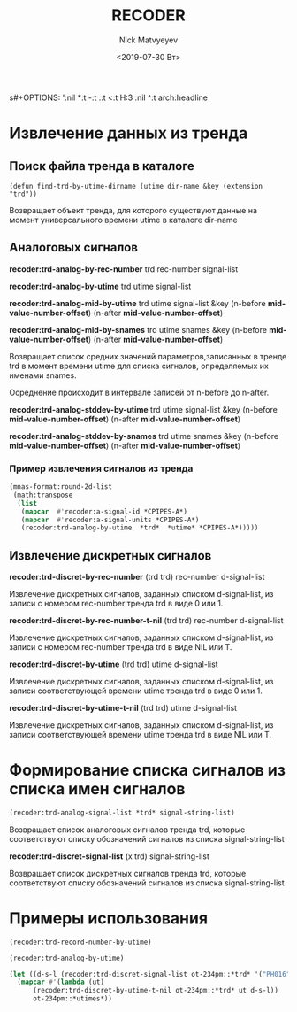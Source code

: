 s#+OPTIONS: ':nil *:t -:t ::t <:t H:3 \n:nil ^:t arch:headline
#+OPTIONS: author:t broken-links:nil c:nil creator:nil
#+OPTIONS: d:(not "LOGBOOK") date:t e:t email:nil f:t inline:t num:t
#+OPTIONS: p:nil pri:nil prop:nil stat:t tags:t tasks:t tex:t
#+OPTIONS: timestamp:t title:t toc:t todo:t |:t
#+TITLE: RECODER
#+DATE: <2019-07-30 Вт>
#+AUTHOR:Nick Matvyeyev
#+EMAIL: mnasoft@gmail.com
#+LANGUAGE: en
#+SELECT_TAGS: export
#+EXCLUDE_TAGS: noexport
#+CREATOR: Emacs 26.1 (Org mode 9.1.9)

* Извлечение данных из тренда  
** Поиск файла тренда в каталоге
#+BEGIN_SRC 
(defun find-trd-by-utime-dirname (utime dir-name &key (extension "trd"))
#+END_SRC
Возвращает объект тренда, для которого существуют данные на момент 
универсального времени utime в каталоге dir-name 
** Аналоговых сигналов

*recoder:trd-analog-by-rec-number*  trd rec-number signal-list

*recoder:trd-analog-by-utime*       trd utime signal-list

*recoder:trd-analog-mid-by-utime*   trd utime signal-list &key (n-before *mid-value-number-offset*) (n-after *mid-value-number-offset*)

*recoder:trd-analog-mid-by-snames*  trd utime snames &key (n-before *mid-value-number-offset*) (n-after *mid-value-number-offset*)

Возвращает список средних значений параметров,записанных в тренде trd в момент времени utime для списка сигналов, определяемых их именами snames.

Осреднение происходит в интервале записей от  n-before до n-after.

*recoder:trd-analog-stddev-by-utime*  trd utime signal-list &key (n-before *mid-value-number-offset*) (n-after *mid-value-number-offset*)

*recoder:trd-analog-stddev-by-snames* trd utime snames      &key (n-before *mid-value-number-offset*) (n-after *mid-value-number-offset*)
*** Пример извлечения сигналов из тренда

#+BEGIN_SRC lisp
    (mnas-format:round-2d-list 
     (math:transpose
      (list 
       (mapcar  #'recoder:a-signal-id *CPIPES-A*)
       (mapcar  #'recoder:a-signal-units *CPIPES-A*)
       (recoder:trd-analog-by-utime  *trd*  *utime* *CPIPES-A*)))))
#+END_SRC


** Извлечение дискретных сигналов
*recoder:trd-discret-by-rec-number*       (trd trd) rec-number d-signal-list

Извлечение дискретных сигналов, заданных списком d-signal-list, из записи с номером rec-number тренда trd в виде 0 или 1.

*recoder:trd-discret-by-rec-number-t-nil* (trd trd) rec-number d-signal-list

Извлечение дискретных сигналов, заданных списком d-signal-list, из записи с номером rec-number тренда trd в виде NIL или T.

*recoder:trd-discret-by-utime*            (trd trd) utime      d-signal-list

Извлечение дискретных сигналов, заданных списком d-signal-list, из записи соответствующей времени utime тренда trd в виде 0 или 1.

*recoder:trd-discret-by-utime-t-nil*      (trd trd) utime      d-signal-list

Извлечение дискретных сигналов, заданных списком d-signal-list, из записи соответствующей времени utime тренда trd в виде NIL или T.

* Формирование списка сигналов из списка имен сигналов 
#+BEGIN_SRC lisp
  (recoder:trd-analog-signal-list *trd* signal-string-list)
#+END_SRC


Возвращает список аналоговых сигналов тренда trd, которые соответствуют списку обозначений сигналов из списка signal-string-list

*recoder:trd-discret-signal-list* (x trd) signal-string-list

Возвращает список дискретных сигналов тренда trd, которые соответствуют списку обозначений сигналов из списка signal-string-list


* Примеры использования  

#+BEGIN_SRC lisp
  (recoder:trd-record-number-by-utime)

  (recoder:trd-analog-by-utime)

  (let ((d-s-l (recoder:trd-discret-signal-list ot-234pm::*trd* '("PH016" "PH017"))))
    (mapcar #'(lambda (ut)
		(recoder:trd-discret-by-utime-t-nil ot-234pm::*trd* ut d-s-l))
	    ot-234pm::*utimes*))
#+END_SRC

